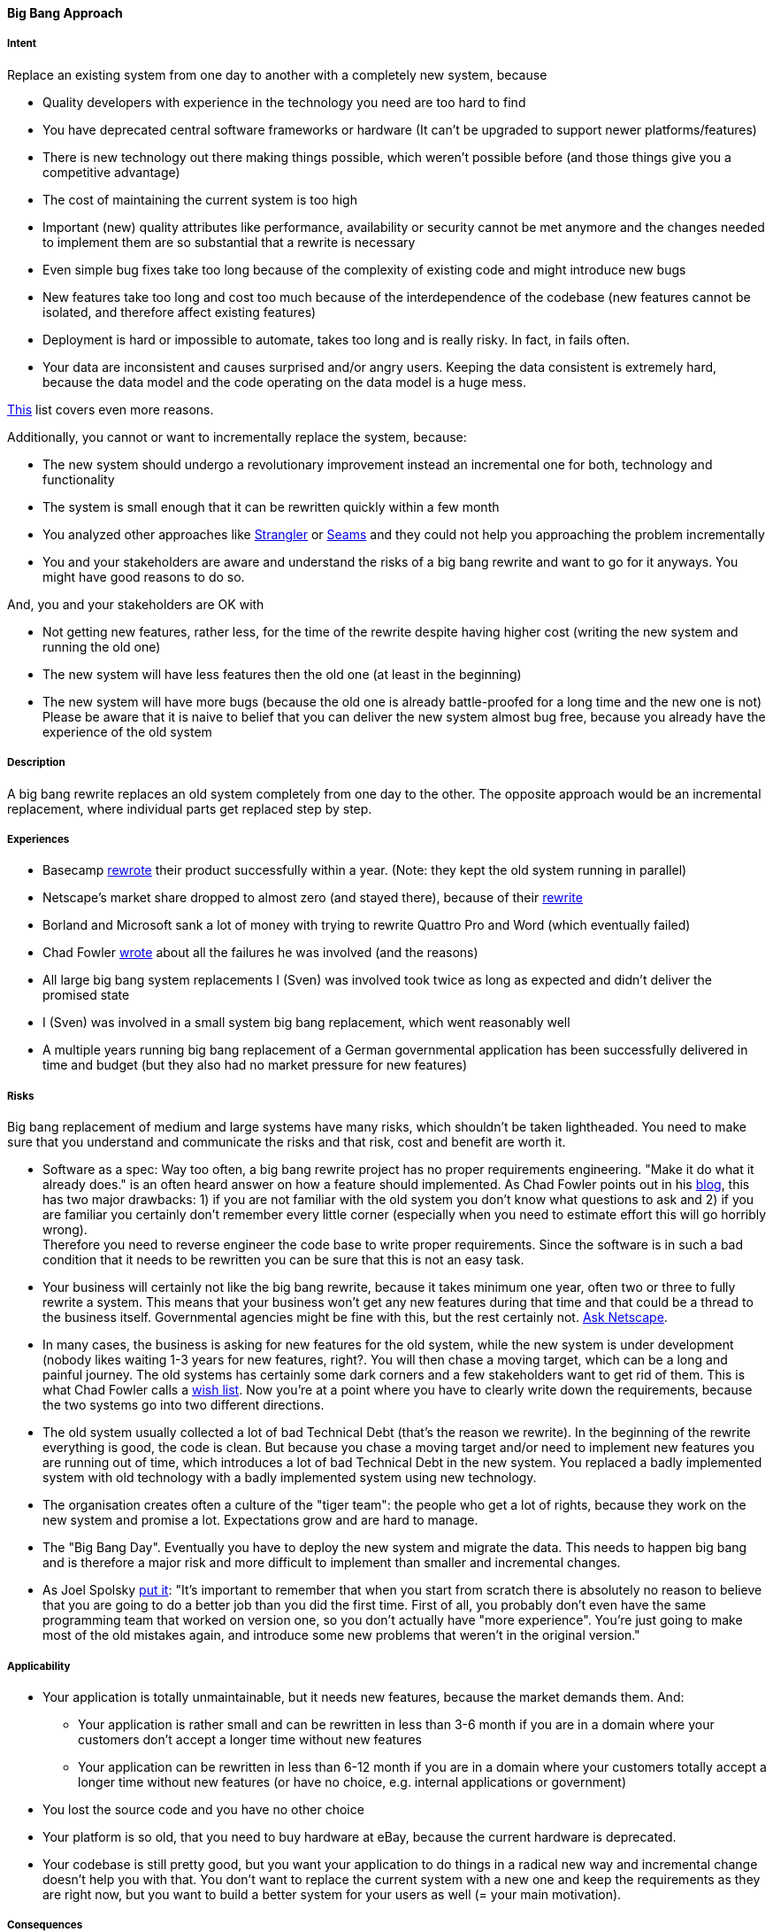 [[big-bang-approach]]
==== [pattern]#Big Bang Approach#

===== Intent

Replace an existing system from one day to another with a completely new system, because

* Quality developers with experience in the technology you need are too hard to find
* You have deprecated central software frameworks or hardware (It can't be upgraded to support newer platforms/features)
* There is new technology out there making things possible, which weren't possible before (and those things give you a competitive advantage)
* The cost of maintaining the current system is too high
* Important (new) quality attributes like performance, availability or security cannot be met anymore and the changes
  needed to implement them are so substantial that a rewrite is necessary
* Even simple bug fixes take too long because of the complexity of existing code and might introduce new bugs
* New features take too long and cost too much because of the interdependence of the codebase (new features cannot be isolated, and therefore affect existing features)
* Deployment is hard or impossible to automate, takes too long and is really risky. In fact, in fails often.
* Your data are inconsistent and causes surprised and/or angry users. Keeping the data consistent is extremely hard,
  because the data model and the code operating on the data model is a huge mess.

http://softwareengineering.stackexchange.com/questions/6268/when-is-a-big-rewrite-the-answer[This] list covers even more reasons.

Additionally, you cannot or want to incrementally replace the system, because:

* The new system should undergo a revolutionary improvement instead an incremental one for both, technology and functionality
* The system is small enough that it can be rewritten quickly within a few month
* You analyzed other approaches like http://www.martinfowler.com/bliki/StranglerApplication.html[Strangler] or
  https://www.amazon.com/Working-Effectively-Legacy-Michael-Feathers/dp/0131177052/ref=sr_1_1?s=books&ie=UTF8&qid=1478609966&sr=1-1&keywords=Working+Effectively+with+Legacy+Code[Seams]
  and they could not help you approaching the problem incrementally
* You and your stakeholders are aware and understand the risks of a big bang rewrite and want to go for it anyways. You might have good reasons to do so.

And, you and your stakeholders are OK with

* Not getting new features, rather less, for the time of the rewrite despite having higher cost (writing the new system and running the old one)
* The new system will have less features then the old one (at least in the beginning)
* The new system will have more bugs (because the old one is already battle-proofed for a long time and the new one is not)
  Please be aware that it is naive to belief that you can deliver the new system almost bug free, because you already have
  the experience of the old system

===== Description

A big bang rewrite replaces an old system completely from one day to the other. The opposite approach would be an incremental
replacement, where individual parts get replaced step by step.

===== Experiences

* Basecamp https://signalvnoise.com/posts/3856-the-big-rewrite-revisited[rewrote] their product successfully within a year.
  (Note: they kept the old system running in parallel)
* Netscape's market share dropped to almost zero (and stayed there), because of their http://www.joelonsoftware.com/articles/fog0000000069.html[rewrite]
* Borland and Microsoft sank a lot of money with trying to rewrite Quattro Pro and Word (which eventually failed)
* Chad Fowler http://chadfowler.com/2006/12/27/the-big-rewrite.html[wrote] about all the failures he was involved (and the reasons)
* All large big bang system replacements I (Sven) was involved took twice as long as expected and didn't deliver the promised state
* I (Sven) was involved in a small system big bang replacement, which went reasonably well
* A multiple years running big bang replacement of a German governmental application has been successfully delivered in time and budget (but they also had no market pressure for new features)

===== Risks

Big bang replacement of medium and large systems have many risks, which shouldn't be taken lightheaded. You need to make
sure that you understand and communicate the risks and that risk, cost and benefit are worth it.

* Software as a spec: Way too often, a big bang rewrite project
  has no proper requirements engineering. "Make it do what it already does." is an often heard answer on how a feature should
  implemented. As Chad Fowler points out in his http://chadfowler.com/2006/12/28/software-as-spec.html[blog], this has two major drawbacks: 1) if you are not familiar with the
  old system you don't know what questions to ask and 2) if you are familiar you certainly don't remember every little
  corner (especially when you need to estimate effort this will go horribly wrong). +
  Therefore you need to reverse engineer the code base to write proper requirements. Since the software is in such a bad
  condition that it needs to be rewritten you can be sure that this is not an easy task.
* Your business will certainly not like the big bang rewrite, because it takes minimum one year, often two or three to
  fully rewrite a system. This means that your business won't get any new features during that time and that could be a
  thread to the business itself. Governmental agencies might be fine with this, but the rest certainly not.
  http://www.joelonsoftware.com/articles/fog0000000069.html[Ask Netscape].
* In many cases, the business is asking for new features for the old system, while the new system is under development (nobody likes waiting 1-3 years for new features, right?.
  You will then chase a moving target, which can be a long and painful journey. The old systems has certainly some dark corners and a few stakeholders want to get
  rid of them. This is what Chad Fowler calls a http://chadfowler.com/2006/12/30/the-wish-list.html[wish list].
  Now you're at a point where you have to clearly write down the requirements, because the two systems go into two different
  directions.
* The old system usually collected a lot of bad Technical Debt (that's the reason we rewrite). In the beginning of the
  rewrite everything is good, the code is clean. But because you chase a moving target and/or need to implement new
  features you are running out of time, which introduces a lot of bad Technical Debt in the new system. You replaced a
  badly implemented system with old technology with a badly implemented system using new technology.
* The organisation creates often a culture of the "tiger team": the people who get a lot of rights, because they work on the
  new system and promise a lot. Expectations grow and are hard to manage.
* The "Big Bang Day". Eventually you have to deploy the new system and migrate the data. This needs to happen big bang and
  is therefore a major risk and more difficult to implement than smaller and incremental changes.
* As Joel Spolsky http://www.joelonsoftware.com/articles/fog0000000069.html[put it]: "It's important to remember that when you start from scratch there is absolutely no reason to
  believe that you are going to do a better job than you did the first time. First of all, you probably don't even have
  the same programming team that worked on version one, so you don't actually have "more experience". You're just going
  to make most of the old mistakes again, and introduce some new problems that weren't in the original version."


===== Applicability
* Your application is totally unmaintainable, but it needs new features, because the market demands them. And:
    ** Your application is rather small and can be rewritten in less than 3-6 month if you are in a domain where your
       customers don't accept a longer time without new features
    ** Your application can be rewritten in less than 6-12 month if you are in a domain where your customers
       totally accept a longer time without new features (or have no choice, e.g. internal applications or government)
* You lost the source code and you have no other choice
* Your platform is so old, that you need to buy hardware at eBay, because the current hardware is deprecated.
* Your codebase is still pretty good, but you want your application to do things in a radical new way and incremental
  change doesn't help you with that. You don't want to replace the current system with a new one and keep the requirements
  as they are right now, but you want to build a better system for your users as well (= your main motivation).

===== Consequences

* In case the application cannot be rewritten within 3 month, you need enough budget, manpower and patience to rewrite
  the application completely
* You will have higher cost and risk of failure, but no benefit for your users. If you want to give your users a benefit, too, you cannot
  simply replace the old system with a new one, but you also need to rethink the way the application behaves in terms
  of usability, speed or flexibility. If you don't want to incrementally improve your product, but rather introduce a
  revolution, the big bang rewrite is what you need
* You cannot deliver new features during the time of the big rewrite. If you do, you'll introduce new risks (see risks section)
* In case you rewrite the system using a new platform and language, there will be winners and losers regarding the change.
  Developers who are strong in the "old" technology will feel left behind unless they get a good chance in mastering the
  new technology. In any case, they will loose their strong expert position for some time and that alone causes tension and conflict.

===== Also Known As

Things you should never do.

===== Related Patterns

* Strangler (TBD)

===== References

* Chad Fowler wrote a blog post series on http://chadfowler.com/2006/12/27/the-big-rewrite.html[The Big Rewrite]
* Joel Spolsky on Big Bang Rewrites: http://www.joelonsoftware.com/articles/fog0000000069.html[Things You Should Never Do, Part-I]
* David Heinemeier Hansson on https://signalvnoise.com/posts/3856-the-big-rewrite-revisited[when to fully rewrite a system]
* Dave Thomas about legacy innovation on https://www.computer.org/csdl/mags/so/2016/02/mso2016020105.pdf[IEEE Software]
* http://softwareengineering.stackexchange.com/questions/6268/when-is-a-big-rewrite-the-answer[Discussion] on Stackexchange

// end of list
